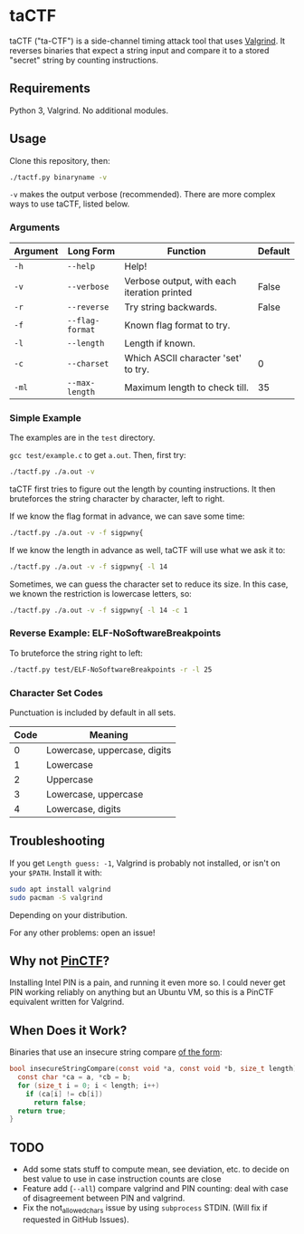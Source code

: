 * taCTF

taCTF ("ta-CTF") is a side-channel timing attack tool that uses [[https://valgrind.org/][Valgrind]]. It
reverses binaries that expect a string input and compare it to a
stored "secret" string by counting instructions.

 #+HTML: <img src="./images/basic2.png" align="right" width="300">
** Requirements

Python 3, Valgrind. No additional modules.

** Usage
Clone this repository, then:

#+BEGIN_SRC sh
  ./tactf.py binaryname -v
#+END_SRC

=-v= makes the output verbose (recommended). There are more complex
ways to use taCTF, listed below.

*** Arguments
| Argument | Long Form       | Function                                    | Default |
|----------+-----------------+---------------------------------------------+---------|
| =-h=     | =--help=        | Help!                                       |         |
| =-v=     | =--verbose=     | Verbose output, with each iteration printed | False   |
| =-r=     | =--reverse=     | Try string backwards.                       | False   |
| =-f=     | =--flag-format= | Known flag format to try.                   |         |
| =-l=     | =--length=      | Length if known.                            |         |
| =-c=     | =--charset=     | Which ASCII character 'set' to try.         | 0       |
| =-ml=    | =--max-length=  | Maximum length to check till.               | 35      |

*** Simple Example

The examples are in the =test= directory.


=gcc test/example.c= to get =a.out=. Then, first try:
#+BEGIN_SRC sh
  ./tactf.py ./a.out -v
#+END_SRC

taCTF first tries to figure out the length by counting instructions.
It then bruteforces the string character by character, left to right.

If we know the flag format in advance, we can save some time:
#+BEGIN_SRC sh
  ./tactf.py ./a.out -v -f sigpwny{
#+END_SRC

If we know the length in advance as well, taCTF will use what we ask
it to:
#+BEGIN_SRC sh
  ./tactf.py ./a.out -v -f sigpwny{ -l 14
#+END_SRC

Sometimes, we can guess the character set to reduce its size. In this
case, we known the restriction is lowercase letters, so:
#+BEGIN_SRC sh
  ./tactf.py ./a.out -v -f sigpwny{ -l 14 -c 1
#+END_SRC

*** Reverse Example: ELF-NoSoftwareBreakpoints

To bruteforce the string right to left:

#+BEGIN_SRC sh
  ./tactf.py test/ELF-NoSoftwareBreakpoints -r -l 25
#+END_SRC

*** Character Set Codes

Punctuation is included by default in all sets.
| Code | Meaning                      |
|------+------------------------------|
|    0 | Lowercase, uppercase, digits |
|    1 | Lowercase                    |
|    2 | Uppercase                    |
|    3 | Lowercase, uppercase         |
|    4 | Lowercase, digits            |


** Troubleshooting

If you get =Length guess: -1=, Valgrind is probably not installed, or
isn't on your =$PATH=. Install it with:
#+BEGIN_SRC sh
  sudo apt install valgrind
  sudo pacman -S valgrind
#+END_SRC
Depending on your distribution.

For any other problems: open an issue!


** Why not [[https://github.com/ChrisTheCoolHut/PinCTF][PinCTF]]?

Installing Intel PIN is a pain, and running it even more so. I could
never get PIN working reliably on anything but an Ubuntu VM, so this
is a PinCTF equivalent written for Valgrind.

** When Does it Work?
Binaries that use an insecure string compare [[https://en.wikipedia.org/wiki/Timing_attack#Algorithm][of the form]]:

#+BEGIN_SRC c
  bool insecureStringCompare(const void *a, const void *b, size_t length) {
    const char *ca = a, *cb = b;
    for (size_t i = 0; i < length; i++)
      if (ca[i] != cb[i])
        return false;
    return true;
  }
#+END_SRC


** TODO
- Add some stats stuff to compute mean, see deviation, etc. to decide
  on best value to use in case instruction counts are close
- Feature add (=--all=) compare valgrind and PIN counting: deal with
  case of disagreement between PIN and valgrind.
- Fix the not_allowed_chars issue by using =subprocess= STDIN. (Will
  fix if requested in GitHub Issues).
